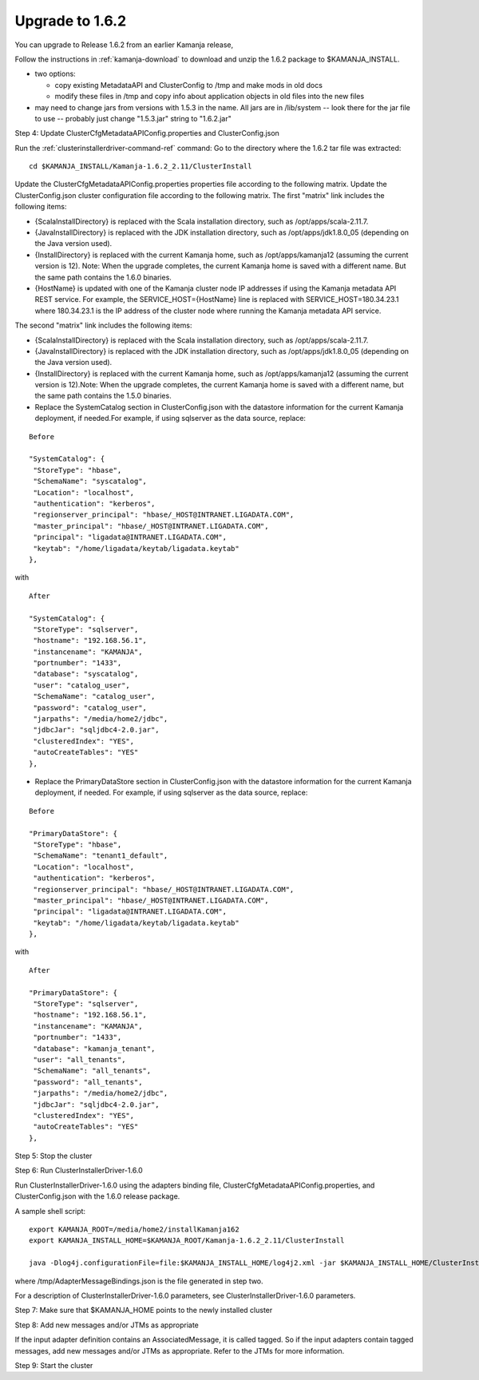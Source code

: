 
.. _upgrade-install-top:

Upgrade to 1.6.2
================

You can upgrade to Release 1.6.2 from an earlier Kamanja release,


Follow the instructions in :ref:`kamanja-download`
to download and unzip the 1.6.2 package to $KAMANJA_INSTALL.


- two options:

  - copy existing MetadataAPI and ClusterConfig to /tmp and
    make mods in old docs
  - modify these files in /tmp and copy info about application
    objects in old files into the new files

- may need to change jars from versions with 1.5.3 in the name.
  All jars are in /lib/system -- look there for the jar file
  to use -- probably just change "1.5.3.jar" string to "1.6.2.jar"

Step 4: Update ClusterCfgMetadataAPIConfig.properties and ClusterConfig.json

Run the :ref:`clusterinstallerdriver-command-ref` command:
Go to the directory where the 1.6.2 tar file was extracted:

::

  cd $KAMANJA_INSTALL/Kamanja-1.6.2_2.11/ClusterInstall

Update the ClusterCfgMetadataAPIConfig.properties properties file
according to the following matrix.
Update the ClusterConfig.json cluster configuration file
according to the following matrix.
The first "matrix" link includes the following items:

- {ScalaInstallDirectory} is replaced with the Scala installation directory,
  such as /opt/apps/scala-2.11.7.

- {JavaInstallDirectory} is replaced with the JDK installation directory,
  such as /opt/apps/jdk1.8.0_05 (depending on the Java version used).

- {InstallDirectory} is replaced with the current Kamanja home,
  such as /opt/apps/kamanja12 (assuming the current version is 12).
  Note: When the upgrade completes,
  the current Kamanja home is saved with a different name.
  But the same path contains the 1.6.0 binaries.

- {HostName} is updated with one of the Kamanja cluster node IP addresses
  if using the Kamanja metadata API REST service.
  For example, the SERVICE_HOST={HostName} line is replaced
  with SERVICE_HOST=180.34.23.1 where 180.34.23.1
  is the IP address of the cluster node
  where running the Kamanja metadata API service.

The second "matrix" link includes the following items:

- {ScalaInstallDirectory} is replaced with the Scala installation directory,
  such as /opt/apps/scala-2.11.7.

- {JavaInstallDirectory} is replaced with the JDK installation directory, such as /opt/apps/jdk1.8.0_05 (depending on the Java version used).

- {InstallDirectory} is replaced with the current Kamanja home, such as /opt/apps/kamanja12 (assuming the current version is 12).Note: When the upgrade completes, the current Kamanja home is saved with a different name, but the same path contains the 1.5.0 binaries.

- Replace the SystemCatalog section in ClusterConfig.json
  with the datastore information for the current Kamanja deployment,
  if needed.For example, if using sqlserver as the data source, replace:

::

    Before

    "SystemCatalog": {
     "StoreType": "hbase",
     "SchemaName": "syscatalog",
     "Location": "localhost",
     "authentication": "kerberos",
     "regionserver_principal": "hbase/_HOST@INTRANET.LIGADATA.COM",
     "master_principal": "hbase/_HOST@INTRANET.LIGADATA.COM",
     "principal": "ligadata@INTRANET.LIGADATA.COM",
     "keytab": "/home/ligadata/keytab/ligadata.keytab"
    },

with

::

    After

    "SystemCatalog": {
     "StoreType": "sqlserver",
     "hostname": "192.168.56.1",
     "instancename": "KAMANJA",
     "portnumber": "1433",
     "database": "syscatalog",
     "user": "catalog_user",
     "SchemaName": "catalog_user",
     "password": "catalog_user",
     "jarpaths": "/media/home2/jdbc",
     "jdbcJar": "sqljdbc4-2.0.jar",
     "clusteredIndex": "YES",
     "autoCreateTables": "YES"
    },


- Replace the PrimaryDataStore section in ClusterConfig.json
  with the datastore information for the current Kamanja deployment, if needed.
  For example, if using sqlserver as the data source, replace:

::

    Before

    "PrimaryDataStore": {
     "StoreType": "hbase",
     "SchemaName": "tenant1_default",
     "Location": "localhost",
     "authentication": "kerberos",
     "regionserver_principal": "hbase/_HOST@INTRANET.LIGADATA.COM",
     "master_principal": "hbase/_HOST@INTRANET.LIGADATA.COM",
     "principal": "ligadata@INTRANET.LIGADATA.COM",
     "keytab": "/home/ligadata/keytab/ligadata.keytab"
    },

with

::

    After

    "PrimaryDataStore": {
     "StoreType": "sqlserver",
     "hostname": "192.168.56.1",
     "instancename": "KAMANJA",
     "portnumber": "1433",
     "database": "kamanja_tenant",
     "user": "all_tenants",
     "SchemaName": "all_tenants",
     "password": "all_tenants",
     "jarpaths": "/media/home2/jdbc",
     "jdbcJar": "sqljdbc4-2.0.jar",
     "clusteredIndex": "YES",
     "autoCreateTables": "YES"
    },


Step 5: Stop the cluster

Step 6: Run ClusterInstallerDriver-1.6.0

Run ClusterInstallerDriver-1.6.0 using the adapters binding file,
ClusterCfgMetadataAPIConfig.properties,
and ClusterConfig.json with the 1.6.0 release package.

A sample shell script:

::

  export KAMANJA_ROOT=/media/home2/installKamanja162
  export KAMANJA_INSTALL_HOME=$KAMANJA_ROOT/Kamanja-1.6.2_2.11/ClusterInstall

  java -Dlog4j.configurationFile=file:$KAMANJA_INSTALL_HOME/log4j2.xml -jar $KAMANJA_INSTALL_HOME/ClusterInstallerDriver-1.5.0 --clusterId “kamanjacluster150” --apiConfig “$KAMANJA_INSTALL_HOME/ClusterCfgMetadataAPIConfig.properties” --clusterConfig “$KAMANJA_INSTALL_HOME/ClusterConfig.json” --tarballPath “$KAMANJA_ROOT/Kamanja-1.6.0_2.11.tar.gz” --fromKamanja “1.3” --fromScala “2.10” --toScala “2.11” --upgrade --externalJarsDir /media/home2/external_libs --tenantId kamanja --adapterMessageBindings /tmp/AdapterMessageBindings.json

where /tmp/AdapterMessageBindings.json is the file generated in step two.



For a description of ClusterInstallerDriver-1.6.0 parameters,
see ClusterInstallerDriver-1.6.0 parameters.

Step 7: Make sure that $KAMANJA_HOME points to the newly installed cluster

Step 8: Add new messages and/or JTMs as appropriate

If the input adapter definition contains an AssociatedMessage, it is called tagged. So if the input adapters contain tagged messages, add new messages and/or JTMs as appropriate. Refer to the JTMs for more information.

Step 9: Start the cluster


